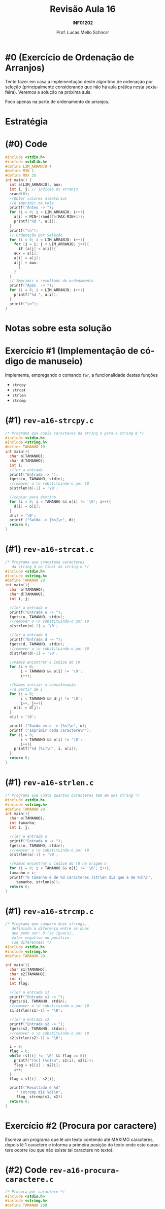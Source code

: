 # -*- coding: utf-8 -*-
# -*- mode: org -*-
#+startup: beamer overview indent
#+LANGUAGE: pt-br
#+TAGS: noexport(n)
#+EXPORT_EXCLUDE_TAGS: noexport
#+EXPORT_SELECT_TAGS: export

#+Title: Revisão Aula 16
#+Subtitle: *INF01202*
#+Author: Prof. Lucas Mello Schnorr
#+Date: \copyleft

#+LaTeX_CLASS: beamer
#+LaTeX_CLASS_OPTIONS: [xcolor=dvipsnames]
#+OPTIONS:   H:1 num:t toc:nil \n:nil @:t ::t |:t ^:t -:t f:t *:t <:t
#+LATEX_HEADER: \input{org-babel.tex}

* Configuração                                                     :noexport:

#+BEGIN_SRC emacs-lisp
(setq org-latex-listings 'minted
      org-latex-packages-alist '(("" "minted"))
      org-latex-pdf-process
      '("pdflatex -shell-escape -interaction nonstopmode -output-directory %o %f"
        "pdflatex -shell-escape -interaction nonstopmode -output-directory %o %f"))
(setq org-latex-minted-options
       '(("frame" "lines")
         ("fontsize" "\\scriptsize")))
#+END_SRC

#+RESULTS:
| frame    | lines       |
| fontsize | \scriptsize |
* #0 (Exercício de Ordenação de Arranjos)

Tente fazer em casa a implementação deste algoritmo de ordenação por
seleção (principalmente considerando que não há aula prática nesta
sexta-feira). Veremos a solução na próxima aula.

#+latex: \pause

#+BEGIN_CENTER
Foco apenas na parte de ordenamento de arranjos.
#+END_CENTER

* Estratégia

#+latex: \cortesia{../../../Algoritmos/Marcelo/aulas/aula13/aula13_slide_03.pdf}{Prof. Marcelo Walter}

* (#0) Code

#+latex: \begin{multicols}{2}
#+attr_latex: :options fontsize=\scriptsize
#+BEGIN_SRC C :tangle e/rev-a16-ordenamento.c
#include <stdio.h>
#include <stdlib.h>
#define LIM_ARRANJO 4
#define MIN 1
#define MAX 35
int main() {
  int a[LIM_ARRANJO], aux;
  int i, j; // índices do arranjo
  srand(0);
  //Obter valores aleatórios
  //e imprimir na tela
  printf("Antes -> ");
  for (i = 0; i < LIM_ARRANJO; i++){
    a[i] = MIN+(rand()%(MAX-MIN+1));
    printf("%d ", a[i]);
  }
  printf("\n");
  // Ordenação por Seleção
  for (i = 0; i < LIM_ARRANJO; i++){
    for (j = i; j < LIM_ARRANJO; j++){
      if (a[j] < a[i]){
	aux = a[i];
	a[i] = a[j];
	a[j] = aux;
      }
    }
  }
  // Imprimir o resultado do ordenamento
  printf("Após  -> ");
  for (i = 0; i < LIM_ARRANJO; i++){
    printf("%d ", a[i]);
  }
  printf("\n");
}
#+END_SRC
#+latex: \end{multicols}\vspace{-0.3cm}

* Notas sobre esta solução

#+latex: \cortesia{../../../Algoritmos/Marcelo/aulas/aula13/aula13_slide_05.pdf}{Prof. Marcelo Walter}

* Exercício #1 (Implementação de código de manuseio)

Implemente, empregando o comando =for=, a funcionalidade destas funções
- =strcpy=
- =strcat=
- =strlen=
- =strcmp=

* (#1) =rev-a16-strcpy.c=

#+attr_latex: :options fontsize=\scriptsize
#+BEGIN_SRC C :tangle e/rev-a16-strcpy.c
/* Programa que copia caracteres da string o para a string d */
#include <stdio.h>
#include <string.h>
#define TAMANHO 10
int main(){
  char o[TAMANHO];
  char d[TAMANHO];
  int i;
  //ler a entrada
  printf("Entrada -> ");
  fgets(o, TAMANHO, stdin);
  //remover o \n substituindo-o por \0
  o[strlen(o)-1] = '\0';

  //copiar para destino
  for (i = 0; i < TAMANHO && o[i] != '\0'; i++){
    d[i] = o[i];
  }
  d[i] = '\0';
  printf ("Saída -> [%s]\n", d);
  return 0;
}
#+END_SRC

* (#1) =rev-a16-strcat.c=

#+latex: \begin{multicols}{2}
#+attr_latex: :options fontsize=\scriptsize
#+BEGIN_SRC C :tangle e/rev-a16-strcat.c
/* Programa que concatena caracteres
   da string d no final da string o */
#include <stdio.h>
#include <string.h>
#define TAMANHO 20
int main(){
  char o[TAMANHO];
  char d[TAMANHO];
  int i, j;

  //ler a entrada o
  printf("Entrada o -> ");
  fgets(o, TAMANHO, stdin);
  //remover o \n substituindo-o por \0
  o[strlen(o)-1] = '\0';

  //ler a entrada d
  printf("Entrada d -> ");
  fgets(d, TAMANHO, stdin);
  //remover o \n substituindo-o por \0
  d[strlen(d)-1] = '\0';

  //Vamos encontrar o índice do \0
  for (i = 0;
       i < TAMANHO && o[i] != '\0';
       i++);

  //Vamos iniciar a concatenação
  //a partir de i
  for (j = 0;
       i < TAMANHO && d[j] != '\0';
       i++, j++){
    o[i] = d[j];
  }
  o[i] = '\0';

  printf ("Saída em o -> [%s]\n", o);
  printf ("Imprimir cada caractere\n");
  for (i = 0;
       i < TAMANHO && o[i] != '\0';
       i++){
    printf("%d [%c]\n", i, o[i]);
  }
  return 0;
}
#+END_SRC
#+latex: \end{multicols}

* (#1) =rev-a16-strlen.c=

#+attr_latex: :options fontsize=\scriptsize
#+BEGIN_SRC C :tangle e/rev-a16-strlen.c
/* Programa que conta quantos caracteres tem em uma string */
#include <stdio.h>
#include <string.h>
#define TAMANHO 20
int main(){
  char o[TAMANHO];
  int tamanho;
  int i, j;

  //ler a entrada o
  printf("Entrada o -> ");
  fgets(o, TAMANHO, stdin);
  //remover o \n substituindo-o por \0
  o[strlen(o)-1] = '\0';

  //Vamos encontrar o índice do \0 na origem o
  for (i = 0; i < TAMANHO && o[i] != '\0'; i++);
  tamanho = i;
  printf("O tamanho é de %d caracteres (strlen diz que é de %d)\n",
	 tamanho, strlen(o));
  return 0;
}
#+END_SRC

* (#1) ~rev-a16-strcmp.c~

#+latex: \begin{multicols}{2}
#+attr_latex: :options fontsize=\scriptsize
#+BEGIN_SRC C :tangle e/rev-a16-strcmp.c
/* Programa que compara duas strings,
   definindo a diferença entre as duas
   que pode ser: 0 (se iguais),
   valor negativo ou positivo
   (se diferentes) */
#include <stdio.h>
#include <string.h>
#define TAMANHO 20

int main(){
  char s1[TAMANHO];
  char s2[TAMANHO];
  int i;
  int flag;

  //ler a entrada s1
  printf("Entrada s1 -> ");
  fgets(s1, TAMANHO, stdin);
  //remover o \n substituindo-o por \0
  s1[strlen(s1)-1] = '\0';

  //ler a entrada s2
  printf("Entrada s2 -> ");
  fgets(s2, TAMANHO, stdin);
  //remover o \n substituindo-o por \0
  s2[strlen(s2)-1] = '\0';

  i = 0;
  flag = 0;
  while (s1[i] != '\0' && flag == 0){
    printf("[%c] [%c]\n", s1[i], s2[i]);
    flag = s1[i] - s2[i];
    i++;
  }
  flag = s1[i] - s2[i];

  printf("Resultado é %d"
	 " (strcmp diz %d)\n",
	 flag, strcmp(s1, s2))
  return 0;
}
#+END_SRC
#+latex: \end{multicols}

* Exercício #2 (Procura por caractere)

Escreva um programa que lê um texto contendo até MAXIMO caracteres,
depois lê 1 caractere e informa a primeira posição do texto onde este
caractere ocorre (ou que não existe tal caractere no texto).

* (#2) Code ~rev-a16-procura-caractere.c~

#+latex: \begin{multicols}{2}
#+attr_latex: :options fontsize=\scriptsize
#+BEGIN_SRC C :tangle e/rev-a16-procura-caractere.c
/* Procura por caractere */
#include <stdio.h>
#include <string.h>
#define TAMANHO 200

int main(){
  char s1[TAMANHO];
  char c;
  int i, flag;
  //ler a entrada s1
  printf("Entrada s1 -> ");
  fgets(s1, TAMANHO, stdin);
  //remover o \n substituindo-o por \0
  s1[strlen(s1)-1] = '\0';
  //ler o caractere c
  printf("Caractere -> ");
  scanf(" %c", &c);

  i = 0;
  flag = 0;
  while (s1[i] != '\0' && flag == 0){
    if (s1[i] == c){
      flag = 1;
    }
    i++;
  }
  if (flag){
    printf("[%c] encontrado "
	   "na posição %d\n", c, i-1);
  }else{
    printf("[%c] não encontrado.\n", c);
  }
  return 0;
}
#+END_SRC
#+latex: \end{multicols}

* Exercício #3 (Procura por /string/)

Escreva um programa que lê um texto contendo até MAXIMO caracteres,
depois lê uma /string/ com até TAMANHO caracteres, e informa a posição
do texto onde esta /string/ ocorre (ou que não existe tal caractere no
texto). Caso a /string/ apareça mais de uma vez, todas as ocorrências
devem ser informadas.

* (#3) Code ~rev-a16-procura-string.c~

#+latex: \begin{multicols}{2}
#+attr_latex: :options fontsize=\scriptsize
#+BEGIN_SRC C :tangle e/rev-a16-procura-string.c
/* Procura por s2 em s1 */
#include <stdio.h>
#include <string.h>
#define MAXIMO 100
#define TAMANHO 10
int main(){
  char s1[MAXIMO];
  char s2[TAMANHO];
  int i, j, k, flag;

  //ler a entrada s1
  printf("Entrada s1 -> ");
  fgets(s1, MAXIMO, stdin);
  //remover o \n substituindo-o por \0
  s1[strlen(s1)-1] = '\0';

  //ler a entrada s2
  printf("Entrada s2 -> ");
  fgets(s2, TAMANHO, stdin);
  //remover o \n substituindo-o por \0
  s2[strlen(s2)-1] = '\0';

  for (i = 0;
       i < MAXIMO && s1[i] != '\0';
       i++) {
    j = i;
    k = 0;
    flag = 0;
    while (k < TAMANHO &&
	   s1[j] != '\0' &&
	   s2[k] != '\0' &&
	   flag == 0){
      flag = s1[j] - s2[k];
      j++;  
      k++;
    }
    if (flag == 0){
      printf("[%s] encontrado "
	     "na posição %d\n", s2, i);
    }
  }
  return 0;
}
#+END_SRC
#+latex: \end{multicols}
* (#3) Alternative Code

Veja em [[./rev-a16-procura-string-brun.c]].

#+BEGIN_SRC C :tangle e/rev-a16-procura-string-brun.c
#include <stdio.h>
#include <stdlib.h>
#include <string.h>

#define TAMANHO_TEXTAO  100
#define TAMANHO_TEXTINHO 10

int main()
{
    char textao[TAMANHO_TEXTAO];
    char textinho[TAMANHO_TEXTINHO];
    int contador1, contador2, contador3;
    int achei_o_textinho_no_textao;
    int cheguei_no_final_do_textinho;
    int cheguei_no_final_do_textao;
    int diferenca_textinho_textao;
    int textinho_diferente_do_textao;

    printf("Digite o textao: ");
    fgets(textao, TAMANHO_TEXTAO, stdin);

    int tamanho_da_entrada_textao = strlen(textao);
    textao[tamanho_da_entrada_textao - 1] = '\0';


    printf("Digite o textinho: ");
    fgets(textinho, TAMANHO_TEXTINHO, stdin);

    int tamanho_da_entrada_textinho = strlen(textinho);
    textinho[tamanho_da_entrada_textinho - 1] = '\0';

    for(contador1 = 0; contador1 < TAMANHO_TEXTAO; contador1++){
        contador2 = contador1;
        contador3 = 0;
        diferenca_textinho_textao = 0;
        textinho_diferente_do_textao = 0;
        cheguei_no_final_do_textinho = 0;
        cheguei_no_final_do_textao = 0;

        while(!cheguei_no_final_do_textinho &&
              !cheguei_no_final_do_textao &&
              !textinho_diferente_do_textao){

            diferenca_textinho_textao = textinho[contador3] - textao[contador2];

            contador2++;
            contador3++;

            if(diferenca_textinho_textao != 0)
                textinho_diferente_do_textao = 1;

            if(contador3 >= TAMANHO_TEXTINHO)
                cheguei_no_final_do_textinho = 1;

            if(textinho[contador3] == '\0')
                cheguei_no_final_do_textinho = 1;

            if(textao[contador2] == '\0')
                cheguei_no_final_do_textao = 1;

        }
        if(textinho_diferente_do_textao == 0){
            printf("[%s] encontrado na posicao %d\n", textinho, contador1);
        }
    }
    return 0;
}

#+END_SRC
